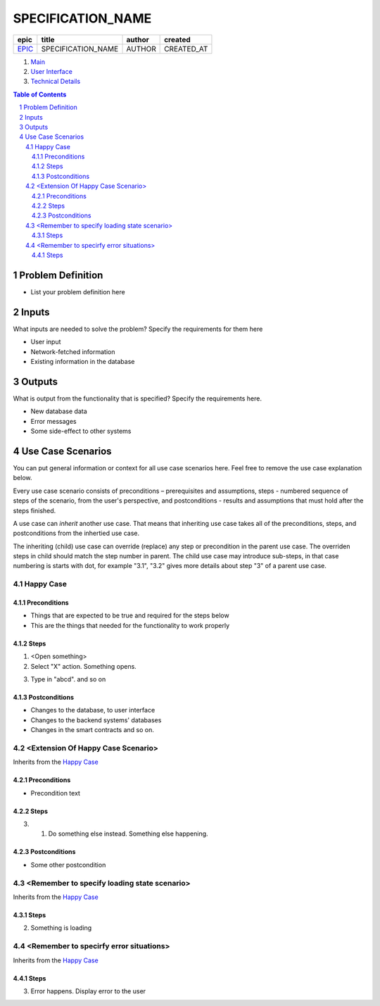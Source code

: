 .. Getting Started
.. Installation and IDE
    To make your editing easier, we recommend to use VSCode editor with the extensions:
    - reStructuredText (https://marketplace.visualstudio.com/items?itemName=lextudio.restructuredtext)
    - Table Formatter (https://marketplace.visualstudio.com/items?itemName=shuworks.vscode-table-formatter)
.. The prerequisites for those extensions are python3 and doc8 packcages. Install instructions are here:
    - https://docs.python-guide.org/starting/install3/osx/ (install python and pip, nothing else)
    - After this, use pip3 to install other prerequisites below:
    - https://docs.restructuredtext.net/articles/prerequisites.html
.. Where to get more info
    - http://docutils.sourceforge.net/docs/user/rst/quickref.html
    - http://docutils.sourceforge.net/docs/user/rst/quickstart.html
    - http://docutils.sourceforge.net/docs/ref/rst/restructuredtext.html
    - http://docutils.sourceforge.net/docs/ref/rst/directives.html

.. Template information:
    SPECIFICATION_NAME = name of the specification (title)
    EPIC = epic issue number
    AUTHOR = your name
    CREATED_AT = YYYY-MM-dd

.. Please replace the strings below with the values that you want to put in in all of the rst files of the specification.

==========================================================
SPECIFICATION_NAME
==========================================================

=======  ==================  ======  ==========
 epic          title         author   created
=======  ==================  ======  ==========
`EPIC`_  SPECIFICATION_NAME  AUTHOR  CREATED_AT
=======  ==================  ======  ==========

.. _EPIC: gnosis/safe#EPIC

.. _Main:


#. `Main`_
#. `User Interface`_
#. `Technical Details`_

.. sectnum::
.. contents:: Table of Contents
    :local:

Problem Definition
-------------------------------

* List your problem definition here

Inputs
-----------

What inputs are needed to solve the problem? Specify the requirements for them here

* User input
* Network-fetched information
* Existing information in the database

Outputs
------------

What is output from the functionality that is specified? Specify the requirements here.

* New database data
* Error messages
* Some side-effect to other systems

Use Case Scenarios
-----------------------

You can put general information or context for all use case scenarios here.
Feel free to remove the use case explanation below.

Every use case scenario consists of preconditions – prerequisites
and assumptions, steps - numbered sequence of steps of the scenario,
from the user's perspective, and postconditions - results and
assumptions that must hold after the steps finished.

A use case can *inherit* another use case. That means that
inheriting use case takes all of the preconditions, steps, and postconditions
from the inhertied use case.

The inheriting (child) use case
can override (replace) any step or precondition in the parent
use case. The overriden steps in child should match the step number
in parent. The child use case may introduce sub-steps, in that case
numbering is starts with dot, for example "3.1", "3.2" gives more
details about step "3" of a parent use case.

Happy Case
~~~~~~~~~~~~~~~~~

.. _happy_case_preconditions:

Preconditions
+++++++++++++

* Things that are expected to be true and required for the steps below
* This are the things that needed for the functionality to work properly

.. _happy_case_steps:

Steps
+++++

1. <Open something>

2. Select "X" action. Something opens.

.. you can reference some steps in other scenarios, when needed:

.. _happy_case_step_3:

3. Type in "abcd". and so on


.. _happy_case_postconditions:

Postconditions
++++++++++++++

* Changes to the database, to user interface
* Changes to the backend systems' databases
* Changes in the smart contracts and so on.


<Extension Of Happy Case Scenario>
~~~~~~~~~~~~~~~~~~~~~~~~~~~~~~~~~~~~~~~~~

Inherits from the `Happy Case`_

.. Inherits from
    means that this scenario takes all the preconditions,
    steps and postconditions from another use case and possibly extends
    or overrides them with new values.

Preconditions
+++++++++++++

.. if preconditions are all the same - remove this section completely.
.. if preconditions are the same AND there's something additional, or something is missing
.. then explicitly mention all preconditions as well.

* Precondition text

Steps
+++++

.. step number overrides the step with the same number in the parent (inherited from) scenario.

3. 1. Do something else instead. Something else happening.

Postconditions
++++++++++++++

.. delete the postconditions section if they are the same as in parent scenario
.. otherwise, list all postconditions here.

* Some other postcondition


<Remember to specify loading state scenario>
~~~~~~~~~~~~~~~~~~~~~~~~~~~~~~~~~~~~~~~~~~~~~~~~~~~~~

Inherits from the `Happy Case`_

Steps
+++++

2. Something is loading

<Remember to specirfy error situations>
~~~~~~~~~~~~~~~~~~~~~~~~~~~~~~~~~~~~~~~~~~~~~~

Inherits from the `Happy Case`_

Steps
+++++

3. Error happens. Display error to the user


.. _`User Interface`: 02_user_interface.rst
.. _`External Communication`: 03_external_communication.rst
.. _`Technical Details`: 04_technical_details.rst
